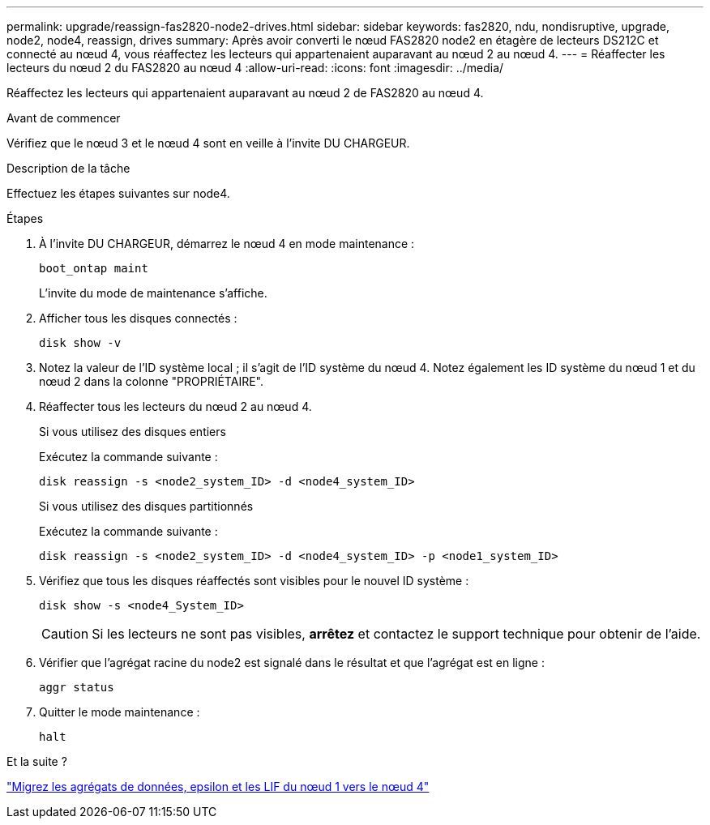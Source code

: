 ---
permalink: upgrade/reassign-fas2820-node2-drives.html 
sidebar: sidebar 
keywords: fas2820, ndu, nondisruptive, upgrade, node2, node4, reassign, drives 
summary: Après avoir converti le nœud FAS2820 node2 en étagère de lecteurs DS212C et connecté au nœud 4, vous réaffectez les lecteurs qui appartenaient auparavant au nœud 2 au nœud 4. 
---
= Réaffecter les lecteurs du nœud 2 du FAS2820 au nœud 4
:allow-uri-read: 
:icons: font
:imagesdir: ../media/


[role="lead"]
Réaffectez les lecteurs qui appartenaient auparavant au nœud 2 de FAS2820 au nœud 4.

.Avant de commencer
Vérifiez que le nœud 3 et le nœud 4 sont en veille à l'invite DU CHARGEUR.

.Description de la tâche
Effectuez les étapes suivantes sur node4.

.Étapes
. À l'invite DU CHARGEUR, démarrez le nœud 4 en mode maintenance :
+
[source, cli]
----
boot_ontap maint
----
+
L'invite du mode de maintenance s'affiche.

. Afficher tous les disques connectés :
+
[source, cli]
----
disk show -v
----
. Notez la valeur de l'ID système local ; il s'agit de l'ID système du nœud 4. Notez également les ID système du nœud 1 et du nœud 2 dans la colonne "PROPRIÉTAIRE".
. Réaffecter tous les lecteurs du nœud 2 au nœud 4.
+
[role="tabbed-block"]
====
.Si vous utilisez des disques entiers
--
Exécutez la commande suivante :

[source, cli]
----
disk reassign -s <node2_system_ID> -d <node4_system_ID>
----
--
.Si vous utilisez des disques partitionnés
--
Exécutez la commande suivante :

[source, cli]
----
disk reassign -s <node2_system_ID> -d <node4_system_ID> -p <node1_system_ID>
----
--
====
. Vérifiez que tous les disques réaffectés sont visibles pour le nouvel ID système :
+
[source, cli]
----
disk show -s <node4_System_ID>
----
+

CAUTION: Si les lecteurs ne sont pas visibles, *arrêtez* et contactez le support technique pour obtenir de l'aide.

. Vérifier que l'agrégat racine du node2 est signalé dans le résultat et que l'agrégat est en ligne :
+
[source, cli]
----
aggr status
----
. Quitter le mode maintenance :
+
[source, cli]
----
halt
----


.Et la suite ?
link:migrate-fas2820-aggregates-epsilon-lifs.html["Migrez les agrégats de données, epsilon et les LIF du nœud 1 vers le nœud 4"]
